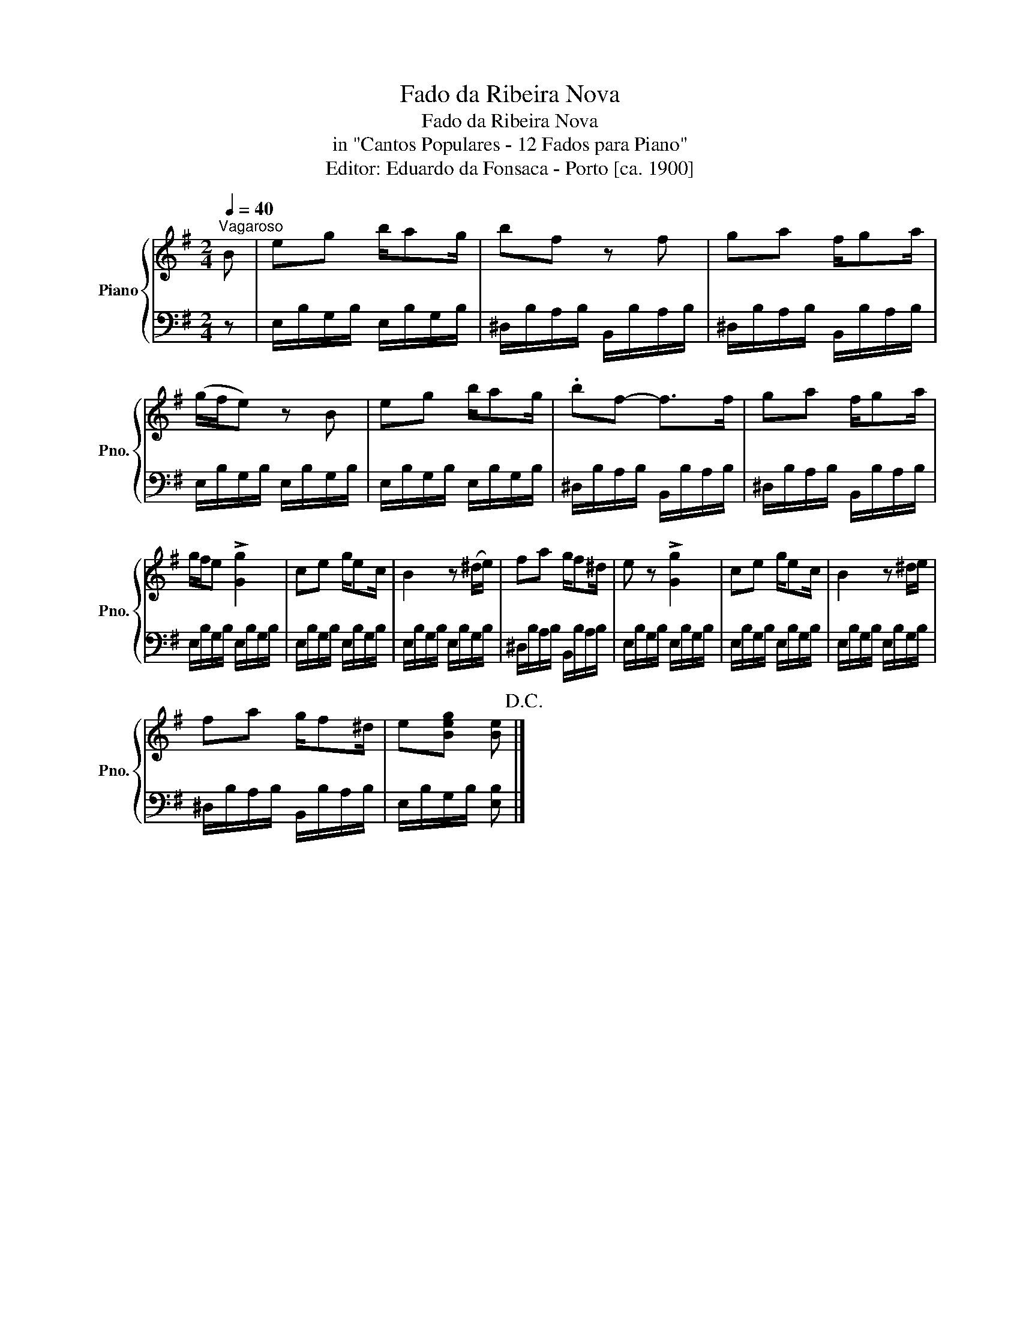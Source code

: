 X:1
T:Fado da Ribeira Nova
T:Fado da Ribeira Nova
T:in "Cantos Populares - 12 Fados para Piano"
T:Editor: Eduardo da Fonsaca - Porto [ca. 1900]
%%score { 1 | 2 }
L:1/8
Q:1/4=40
M:2/4
K:G
V:1 treble nm="Piano" snm="Pno."
V:2 bass 
V:1
"^Vagaroso" B | eg b/ag/ | bf z f | ga f/ga/ | (g/f/e) z B | eg b/ag/ | .bf- f>f | ga f/ga/ | %8
 g/f/e !>![Gg]2 | ce g/ec/ | B2 z (^d/e/) | fa g/f^d/ | e z !>![Gg]2 | ce g/ec/ | B2 z ^d/e/ | %15
 fa g/f^d/ | e[Beg] [Be]!D.C.! |] %17
V:2
 z | E,/B,/G,/B,/ E,/B,/G,/B,/ | ^D,/B,/A,/B,/ B,,/B,/A,/B,/ | ^D,/B,/A,/B,/ B,,/B,/A,/B,/ | %4
 E,/B,/G,/B,/ E,/B,/G,/B,/ | E,/B,/G,/B,/ E,/B,/G,/B,/ | ^D,/B,/A,/B,/ B,,/B,/A,/B,/ | %7
 ^D,/B,/A,/B,/ B,,/B,/A,/B,/ | E,/B,/G,/B,/ E,/B,/G,/B,/ | E,/B,/G,/B,/ E,/B,/G,/B,/ | %10
 E,/B,/G,/B,/ E,/B,/G,/B,/ | ^D,/B,/A,/B,/ B,,/B,/A,/B,/ | E,/B,/G,/B,/ E,/B,/G,/B,/ | %13
 E,/B,/G,/B,/ E,/B,/G,/B,/ | E,/B,/G,/B,/ E,/B,/G,/B,/ | ^D,/B,/A,/B,/ B,,/B,/A,/B,/ | %16
 E,/B,/G,/B,/ [E,B,] |] %17

